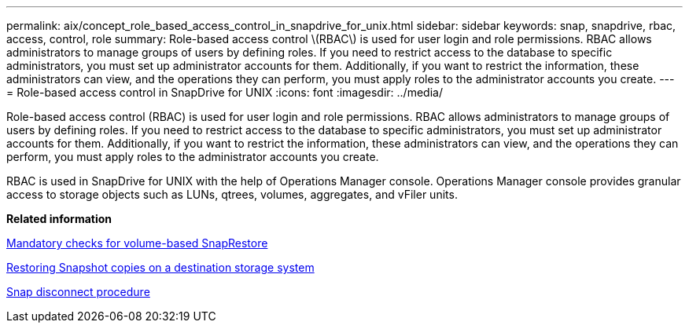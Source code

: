 ---
permalink: aix/concept_role_based_access_control_in_snapdrive_for_unix.html
sidebar: sidebar
keywords: snap, snapdrive, rbac, access, control, role
summary: Role-based access control \(RBAC\) is used for user login and role permissions. RBAC allows administrators to manage groups of users by defining roles. If you need to restrict access to the database to specific administrators, you must set up administrator accounts for them. Additionally, if you want to restrict the information, these administrators can view, and the operations they can perform, you must apply roles to the administrator accounts you create.
---
= Role-based access control in SnapDrive for UNIX
:icons: font
:imagesdir: ../media/

[.lead]
Role-based access control (RBAC) is used for user login and role permissions. RBAC allows administrators to manage groups of users by defining roles. If you need to restrict access to the database to specific administrators, you must set up administrator accounts for them. Additionally, if you want to restrict the information, these administrators can view, and the operations they can perform, you must apply roles to the administrator accounts you create.

RBAC is used in SnapDrive for UNIX with the help of Operations Manager console. Operations Manager console provides granular access to storage objects such as LUNs, qtrees, volumes, aggregates, and vFiler units.

*Related information*

xref:concept_mandatory_checks_for_volume_based_snaprestore.adoc[Mandatory checks for volume-based SnapRestore]

xref:concept_restoring_snapshotcopies_ona_destination_storagesystem.adoc[Restoring Snapshot copies on a destination storage system]

xref:concept_snap_disconnect_procedure.adoc[Snap disconnect procedure]
